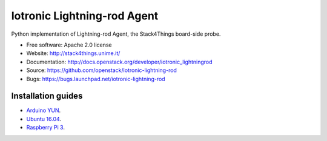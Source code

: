 ===============================
Iotronic Lightning-rod Agent
===============================

Python implementation of Lightning-rod Agent, the Stack4Things
board-side probe.

* Free software: Apache 2.0 license
* Website: http://stack4things.unime.it/
* Documentation: http://docs.openstack.org/developer/iotronic_lightningrod
* Source: https://github.com/openstack/iotronic-lightning-rod
* Bugs: https://bugs.launchpad.net/iotronic-lightning-rod


Installation guides
-------------------

* `Arduino YUN <https://github.com/MDSLab/iotronic-lightning-rod-agent/blob/master/doc/installation/arduino_yun.rst>`_.

* `Ubuntu 16.04 <https://github.com/MDSLab/iotronic-lightning-rod-agent/blob/master/doc/installation/ubuntu1604.rst>`_.

* `Raspberry Pi 3 <https://github.com/MDSLab/iotronic-lightning-rod-agent/blob/master/doc/installation/raspberry_pi_3.rst>`_.

